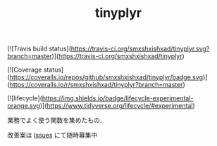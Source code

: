 #+TITLE: tinyplyr
#+STARTUP: overview
[![Travis build status](https://travis-ci.org/smxshxishxad/tinyplyr.svg?branch=master)](https://travis-ci.org/smxshxishxad/tinyplyr)

[![Coverage status](https://coveralls.io/repos/github/smxshxishxad/tinyplyr/badge.svg)](https://coveralls.io/r/smxshxishxad/tinyplyr?branch=master)

[![lifecycle](https://img.shields.io/badge/lifecycle-experimental-orange.svg)](https://www.tidyverse.org/lifecycle/#experimental)

業務でよく使う関数を集めたもの．

改善案は [[https://github.com/smxshxishxad/tinyplyr/issues][Issues]] にて随時募集中

